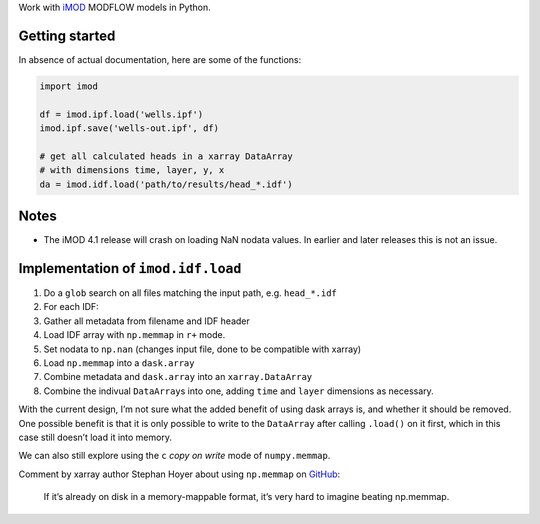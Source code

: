Work with `iMOD <http://oss.deltares.nl/web/imod>`__ MODFLOW models in
Python.

Getting started
===============

In absence of actual documentation, here are some of the functions:

.. code:: python

    import imod

    df = imod.ipf.load('wells.ipf')
    imod.ipf.save('wells-out.ipf', df)

    # get all calculated heads in a xarray DataArray
    # with dimensions time, layer, y, x
    da = imod.idf.load('path/to/results/head_*.idf')

Notes
=====

-  The iMOD 4.1 release will crash on loading NaN nodata values. In
   earlier and later releases this is not an issue.

Implementation of ``imod.idf.load``
===================================

1. Do a ``glob`` search on all files matching the input path, e.g.
   ``head_*.idf``
2. For each IDF:
3. Gather all metadata from filename and IDF header
4. Load IDF array with ``np.memmap`` in ``r+`` mode.
5. Set nodata to ``np.nan`` (changes input file, done to be compatible
   with xarray)
6. Load ``np.memmap`` into a ``dask.array``
7. Combine metadata and ``dask.array`` into an ``xarray.DataArray``
8. Combine the indivual ``DataArray``\ s into one, adding ``time`` and
   ``layer`` dimensions as necessary.

With the current design, I’m not sure what the added benefit of using
dask arrays is, and whether it should be removed. One possible benefit
is that it is only possible to write to the ``DataArray`` after calling
``.load()`` on it first, which in this case still doesn’t load it into
memory.

We can also still explore using the ``c`` *copy on write* mode of
``numpy.memmap``.

Comment by xarray author Stephan Hoyer about using ``np.memmap`` on
`GitHub <https://github.com/dask/dask/issues/1562#issuecomment-248681863>`__:

    If it’s already on disk in a memory-mappable format, it’s very hard
    to imagine beating np.memmap.
